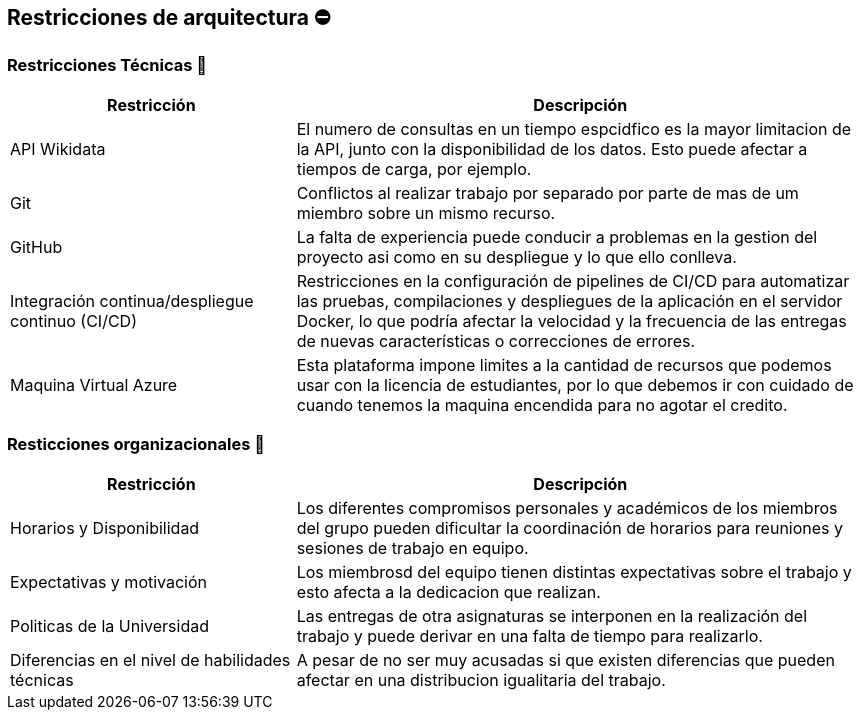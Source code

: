 ifndef::imagesdir[:imagesdir: ../images]

[[section-architecture-constraints]]
== Restricciones de arquitectura ⛔


=== Restricciones Técnicas 📛
[options="header",cols="1,2"]
|===
|Restricción|Descripción
|API Wikidata|El numero de consultas en un tiempo espcidfico es la mayor limitacion de la API, junto con la disponibilidad de los datos. Esto puede afectar a tiempos de carga, por ejemplo.
|Git|Conflictos al realizar trabajo por separado por parte de mas de um miembro sobre un mismo recurso.
|GitHub|La falta de experiencia puede conducir a problemas en la gestion del proyecto asi como en su despliegue y lo que ello conlleva.
|Integración continua/despliegue continuo (CI/CD)|Restricciones en la configuración de pipelines de CI/CD para automatizar las pruebas, compilaciones y despliegues de la aplicación en el servidor Docker, lo que podría afectar la velocidad y la frecuencia de las entregas de nuevas características o correcciones de errores.
|Maquina Virtual Azure|Esta plataforma impone limites a la cantidad de recursos que podemos usar con la licencia de estudiantes, por lo que debemos ir con cuidado de cuando tenemos la maquina encendida para no agotar el credito.
|===


=== Resticciones organizacionales 🔗
[options="header",cols="1,2"]
|===
|Restricción | Descripción
|Horarios y Disponibilidad| Los diferentes compromisos personales y académicos de los miembros del grupo pueden dificultar la coordinación de horarios para reuniones y sesiones de trabajo en equipo.
|Expectativas y motivación| Los miembrosd del equipo tienen distintas expectativas sobre el trabajo y esto afecta a la dedicacion que realizan.
|Politicas de la Universidad|Las entregas de otra asignaturas se interponen en la realización del trabajo y puede derivar en una falta de tiempo para realizarlo.
|Diferencias en el nivel de habilidades técnicas|A pesar de no ser muy acusadas si que existen diferencias que pueden afectar en una distribucion igualitaria del trabajo.
|===